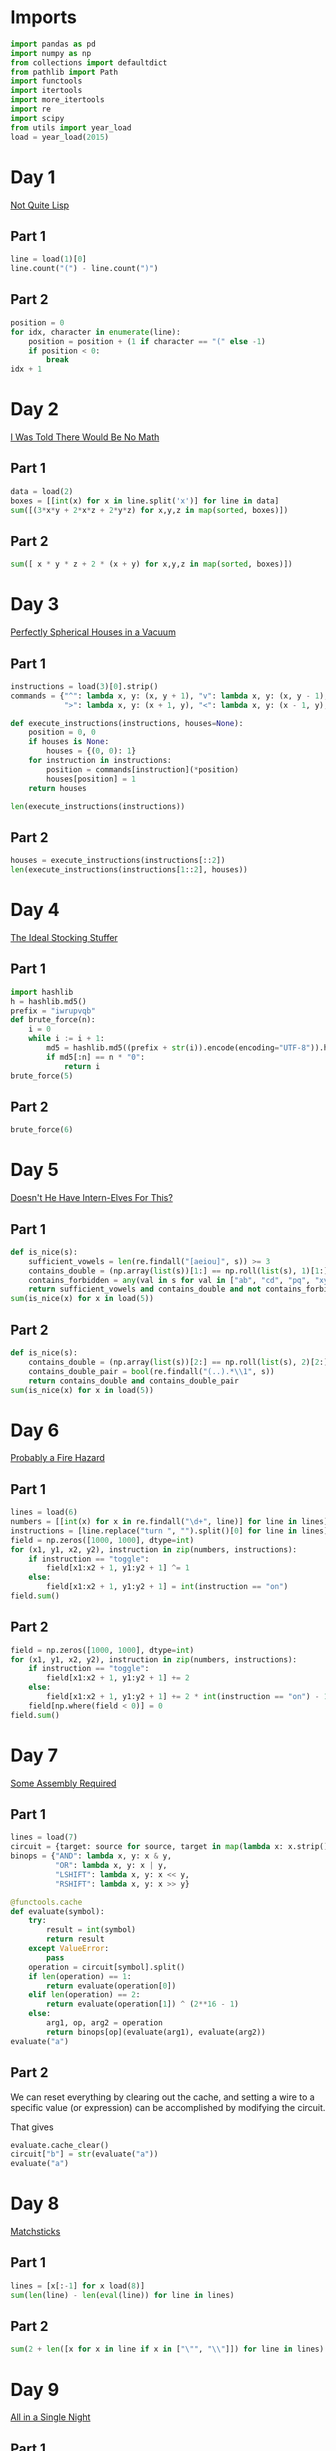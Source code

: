 #+PROPERTY: header-args:jupyter-python  :session aoc-2015 :kernel aoc
#+PROPERTY: header-args    :pandoc t

* Imports
#+begin_src jupyter-python
  import pandas as pd
  import numpy as np
  from collections import defaultdict
  from pathlib import Path
  import functools
  import itertools
  import more_itertools
  import re
  import scipy
  from utils import year_load
  load = year_load(2015)
#+end_src

* Day 1
[[https://adventofcode.com/2015/day/1][Not Quite Lisp]]

** Part 1
#+begin_src jupyter-python
  line = load(1)[0]
  line.count("(") - line.count(")")
#+end_src

** Part 2
#+begin_src jupyter-python
  position = 0
  for idx, character in enumerate(line):
      position = position + (1 if character == "(" else -1)
      if position < 0:
          break
  idx + 1
#+end_src

* Day 2
[[https://adventofcode.com/2015/day/2][I Was Told There Would Be No Math]]
** Part 1
#+begin_src jupyter-python
  data = load(2)
  boxes = [[int(x) for x in line.split('x')] for line in data]
  sum([(3*x*y + 2*x*z + 2*y*z) for x,y,z in map(sorted, boxes)])
#+end_src

** Part 2
#+begin_src jupyter-python
sum([ x * y * z + 2 * (x + y) for x,y,z in map(sorted, boxes)])
#+end_src

* Day 3
[[https://adventofcode.com/2015/day/3][Perfectly Spherical Houses in a Vacuum]]
** Part 1
#+begin_src jupyter-python
  instructions = load(3)[0].strip()
  commands = {"^": lambda x, y: (x, y + 1), "v": lambda x, y: (x, y - 1),
              ">": lambda x, y: (x + 1, y), "<": lambda x, y: (x - 1, y),}

  def execute_instructions(instructions, houses=None):
      position = 0, 0
      if houses is None:
          houses = {(0, 0): 1}
      for instruction in instructions:
          position = commands[instruction](*position)
          houses[position] = 1
      return houses

  len(execute_instructions(instructions))
#+end_src

** Part 2
#+begin_src jupyter-python
  houses = execute_instructions(instructions[::2])
  len(execute_instructions(instructions[1::2], houses))
#+end_src

* Day 4
[[https://adventofcode.com/2015/day/4][The Ideal Stocking Stuffer]]
** Part 1
#+begin_src jupyter-python
  import hashlib
  h = hashlib.md5()
  prefix = "iwrupvqb"
  def brute_force(n):
      i = 0
      while i := i + 1:
          md5 = hashlib.md5((prefix + str(i)).encode(encoding="UTF-8")).hexdigest()
          if md5[:n] == n * "0":
              return i
  brute_force(5)
#+end_src

** Part 2
#+begin_src jupyter-python
  brute_force(6)
#+end_src

* Day 5
[[https://adventofcode.com/2015/day/5][Doesn't He Have Intern-Elves For This?]]
** Part 1
#+begin_src jupyter-python
  def is_nice(s):
      sufficient_vowels = len(re.findall("[aeiou]", s)) >= 3
      contains_double = (np.array(list(s))[1:] == np.roll(list(s), 1)[1:]).any()
      contains_forbidden = any(val in s for val in ["ab", "cd", "pq", "xy"])
      return sufficient_vowels and contains_double and not contains_forbidden
  sum(is_nice(x) for x in load(5))
#+end_src

** Part 2
#+begin_src jupyter-python
  def is_nice(s):
      contains_double = (np.array(list(s))[2:] == np.roll(list(s), 2)[2:]).any()
      contains_double_pair = bool(re.findall("(..).*\\1", s))
      return contains_double and contains_double_pair
  sum(is_nice(x) for x in load(5))
#+end_src

* Day 6
[[https://adventofcode.com/2015/day/6][Probably a Fire Hazard]]
** Part 1
#+begin_src jupyter-python
  lines = load(6)
  numbers = [[int(x) for x in re.findall("\d+", line)] for line in lines]
  instructions = [line.replace("turn ", "").split()[0] for line in lines]
  field = np.zeros([1000, 1000], dtype=int)
  for (x1, y1, x2, y2), instruction in zip(numbers, instructions):
      if instruction == "toggle":
          field[x1:x2 + 1, y1:y2 + 1] ^= 1
      else:
          field[x1:x2 + 1, y1:y2 + 1] = int(instruction == "on")
  field.sum()
#+end_src

** Part 2
#+begin_src jupyter-python
  field = np.zeros([1000, 1000], dtype=int)
  for (x1, y1, x2, y2), instruction in zip(numbers, instructions):
      if instruction == "toggle":
          field[x1:x2 + 1, y1:y2 + 1] += 2
      else:
          field[x1:x2 + 1, y1:y2 + 1] += 2 * int(instruction == "on") - 1
      field[np.where(field < 0)] = 0
  field.sum()
#+end_src

* Day 7
[[https://adventofcode.com/2015/day/7][Some Assembly Required]]
** Part 1
#+begin_src jupyter-python
  lines = load(7)
  circuit = {target: source for source, target in map(lambda x: x.strip().split(" -> "), lines)}
  binops = {"AND": lambda x, y: x & y,
            "OR": lambda x, y: x | y,
            "LSHIFT": lambda x, y: x << y,
            "RSHIFT": lambda x, y: x >> y}

  @functools.cache
  def evaluate(symbol):
      try:
          result = int(symbol)
          return result
      except ValueError:
          pass
      operation = circuit[symbol].split()
      if len(operation) == 1:
          return evaluate(operation[0])
      elif len(operation) == 2:
          return evaluate(operation[1]) ^ (2**16 - 1)
      else:
          arg1, op, arg2 = operation
          return binops[op](evaluate(arg1), evaluate(arg2))
  evaluate("a")
#+end_src

** Part 2
We can reset everything by clearing out the cache, and setting a wire to a specific value (or expression) can be accomplished by modifying the circuit.

That gives
#+begin_src jupyter-python
  evaluate.cache_clear()
  circuit["b"] = str(evaluate("a"))
  evaluate("a")
#+end_src

* Day 8
[[https://adventofcode.com/2015/day/8][Matchsticks]]
** Part 1
#+begin_src jupyter-python
  lines = [x[:-1] for x load(8)]
  sum(len(line) - len(eval(line)) for line in lines)
#+end_src

** Part 2
#+begin_src jupyter-python
  sum(2 + len([x for x in line if x in ["\"", "\\"]]) for line in lines)
#+end_src

* Day 9
[[https://adventofcode.com/2015/day/9][All in a Single Night]]
** Part 1
#+begin_src jupyter-python
  d = {}
  data = [x.split() for x in load(9)]
  for source, _, destination, __, distance in data:
      d[(source, destination)] = int(distance)
      d[(destination, source)] = int(distance)
  cities = set(x[0] for x in d.keys())
  tours = [sum(d[route[start], route[start + 1]] for start in range(len(cities) - 1))
           for route in itertools.permutations(cities)]
  min(tours)
#+end_src

** Part 2
#+begin_src jupyter-python
  max(tours)
#+end_src

* Day 10
[[https://adventofcode.com/2015/day/10][Elves Look, Elves Say]]
** Part 1
#+begin_src jupyter-python
  message = "3113322113"
  regex = re.compile(r"(([123])\2*)")
  for _ in range(40):
      runs = re.findall(regex, message)
      message = ''.join([str(len(run)) + run[0] for run in map(lambda x: x[0], runs)])
  len(message)
#+end_src

** Part 2
#+begin_src jupyter-python
  for _ in range(10):
      runs = re.findall(regex, message)
      message = ''.join([str(len(run)) + run[0] for run in map(lambda x: x[0], runs)])
  len(message)

#+end_src

* Day 11

[[https://adventofcode.com/2015/day/11][Corporate Policy]]

** Part 1
So there are two jobs here:

1. Determine whether a candidate password is valid
2. Iterate over candidate passwords in order, starting with the puzzle input

Is valid is not too difficult to accomplish. The "straight" condition can be rewritten as "1, 1" appears somewhere in the list of differences between neighboring characters. The "double pair" condition can be shortly expressed as matching a simple regex. Forbidding certain characters outright is most easily accomplished by never generating them as candidates

To iterate over candidate passwords, we first construct a helper method to iterate over candidate passwords that keep some prefix string fixed. The full iterator is then a chain over all these with successively shorter prefix strings.

#+begin_src jupyter-python
  def has_straight(password):
      if isinstance(password, str):
          password = np.array([ord(x) for x in password], dtype=int)
      differences = np.diff(password)
      return (1, 1) in zip(differences, differences[1:])


  r = re.compile(r"(.)\1.*(.)\2")
  def has_double_pair(password):
      return bool(re.search(r, "".join(chr(x) for x in password)))

  def is_valid_password(password):
      return has_double_pair(password) and has_straight(password)

  puzzle_input = tuple(ord(x) for x in "hxbxwxba")
  password = puzzle_input
  characters = tuple(ord(x) for x in "abcdefghjkmnpqrstuvwxyz")

  def iterate(string, prefix_length):
      n_free = len(string) - prefix_length - 1
      first = characters[characters.index(string[prefix_length]) + 1:]

      suffixes = itertools.product(first, *([characters]*n_free))
      for suffix in suffixes:
          yield string[:prefix_length] + suffix

  password_iterator = itertools.chain.from_iterable([iterate(password, l) for l in range(len(password))][::-1])
  while not is_valid_password(password):
      password = next(password_iterator)
  print("".join(chr(x) for x in password))
#+end_src

** Part 2
#+begin_src jupyter-python
  password = next(password_iterator)
  while not is_valid_password(password):
      password = next(password_iterator)
  print("".join(chr(x) for x in password))

#+end_src

* Day 12
[[https://adventofcode.com/2015/day/12][JSAbacusFramework.io]]
** Part 1
For the first part, we've been promised that integers only appear as integers. So there's no reason to try and read in the json properly - a simple regex does the trick
#+begin_src jupyter-python
  s = load(12, "int")
  sum([n for line in s for n in line])
#+end_src

** Part 2
That approach obviously doesn't work for the second part, so we'll need a json library
#+begin_src jupyter-python
  import json
  s = json.loads(load(12, "raw"))
  def find_value(structure):
      if isinstance(structure, str):
          return 0
      if isinstance(structure, int):
          return structure
      if isinstance(structure, list):
          return(sum(find_value(x) for x in structure))
      if "red" in structure.values():
          return 0
      return sum(find_value(x) for x in structure.values())
  find_value(s)
#+end_src


* Day 13
[[https://adventofcode.com/2015/day/13][Knights of the Dinner Table]]
** Part 1
#+begin_src jupyter-python
  data = load(13)
  def parse(line):
      words = line.strip().split()
      people = tuple(sorted([words[0], words[-1][:-1]]))
      amount = int(re.search("(\d+)", line).groups(0)[0])
      sign = 2 * ("gain" in words) - 1
      return people, amount * sign
  scores = defaultdict(int)
  for line in load(13):
      people, score = parse(line)
      scores[people] += score

  people = sorted(set([person for pair in scores.keys() for person in pair]))
  def calculate_score(permutation):
      score = 0
      n = len(permutation)
      for i in range(n):
          score += scores[tuple(sorted([permutation[i], permutation[(i + 1) % n]]))]
      return score
  maxval = 0
  for permutation in itertools.permutations(people[1:]):
      score = calculate_score((people[0],) + permutation)
      if score > maxval:
          maxval = score
  maxval
#+end_src

** Part 2
Here we see the magic of the defaultdict - since all of the pairs involving "You" have a net score of zero, we don't need to change the scoring dictionary at all. We just add "You" to the people we are permuting over, and run everything exactly as before.
#+begin_src jupyter-python
  maxval = 0
  for permutation in itertools.permutations(people[1:] + ["You"]):
      score = calculate_score((people[0],) + permutation)
      if score > maxval:
          maxval = score
  maxval
#+end_src

* Day 14
[[https://adventofcode.com/2015/day/14][Reindeer Olympics]]
** Part 1
#+begin_src jupyter-python
  reindeer = load(14, "int")
  def score(time, speed, on, off):
      cycle_length = on + off
      n_cycles = time // (cycle_length)
      offset = min(on, n_cycles % cycle_length)
      return speed * (n_cycles * on + offset)
  max(map(lambda x: score(2503, *x), reindeer))
#+end_src
** Part 2
#+begin_src jupyter-python
  wins = np.zeros(len(numbers))
  positions = np.zeros(len(numbers))
  for i in range(2503):
      for idx, (speed, on, off) in enumerate(reindeer):
          cycle_length = on + off
          if i % cycle_length < on:
              positions[idx] += speed
      wins += (positions == max(positions))
  max(wins)
#+end_src

* Day 15
[[https://adventofcode.com/2015/day/15][Science for Hungry People]]

** Part 1
Since each of the values has to be positive, we can derive some constraints on how much of each ingredient we can use. We know there are 100 of each in total, so letting the four variables be $w, x, y, z$, we have $w + x + y + z = 100$. Additionally, since only one ingredient contributes a positive value to any given quantitity we have to use at least one of each. With that out of the way we can use the matrix to set up the following system of inequalities:


\begin{align*}
 3w - 3x - y &> 0 \\
 4y - 3z &> 0 \\
 -3w + 2z &> 0
\end{align*}

From that we can derive the following bounds for the amount of each ingredient

\begin{align*}
1 &\leq w\leq 39\\
1 &\leq x\leq 39\\
1 &\leq y\leq 72\\
1 &\leq z\leq 65
\end{align*}

For example, the upper bound on $w$ follows from the last inequality, which implies that $z > 1.5 w$. The one on $x$ comes from the first inequality, which implies that $x < w$.

The last thing to consider is that once three of the values are fixed, the fourth is known. Together, these optimizations let us reduce the cases we have to consider from 1 million to less than 50k.
#+begin_src jupyter-python
  data = np.array(load(15, "int")).T
  initial_bounds = [[1, 39 + 1], [1, 39 + 1], [1, 72 + 1], [1, 65 + 1]]
  def calculate(part=1):
      maxval = 0
      for w in range(*initial_bounds[0]):
          for x in range(1, w):
              left, right = initial_bounds[2]
              new_y = 3 * (w - x)
              for y in range(left, min(right, new_y)):
                  z = 100 - x - y - w
                  score = (data @ (w, x, y, z))
                  if (score <= 0).any() or (part == 2 and (score[-1] != 500)):
                      continue
                  val = np.product(score[:-1])
                  if val > maxval:
                      maxval = val
      return maxval
  calculate()
#+end_src

** Part 2
#+begin_src jupyter-python
  calculate(2)
#+end_src

* Day 16
[[https://adventofcode.com/2015/day/16][Aunt Sue]]
** Part 1
#+begin_src jupyter-python
  data = load(16)
  sues = {}
  for line in data:
      sep = line.index(":")
      sue, info = line[:sep], line[sep + 1:]
      sues[int(sue.split()[1])] = {k: int(v) for k, v in
                                   map(lambda x: x.split(": "), info.strip().split(", "))}
  match = {"children": 3,
           "cats": 7,
           "samoyeds": 2,
           "pomeranians": 3,
           "akitas": 0,
           "vizslas": 0,
           "goldfish": 5,
           "trees": 3,
           "cars": 2,
           "perfumes": 1}
  for sue in sues:
      comparison = sues[sue]
      for key in match:
          if key not in comparison:
              continue
          if match[key] != comparison[key]:
              break
      else:
          print(sue)
          break
#+end_src
** Part 2
#+begin_src jupyter-python
  for sue in sues:
      comparison = sues[sue]
      for key in match:
          if key not in comparison:
              continue
          f = lambda known, measured: known == measured
          if key in ["cats", "trees"]:
              f = lambda known, measured: measured > known
          elif key in ["pomeranians", "goldfish"]:
              f = lambda known, measured: measured < known
          if not f(match[key], comparison[key]):
              break
      else:
          print(sue)
          break

#+end_src
* Day 17
[[https://adventofcode.com/2015/day/17][No Such Thing as Too Much]]
** Part 1
#+begin_src jupyter-python
  def count(value, containers):
      if value == 0:
          return 1
      if value < 0 or len(containers) == 0:
          return 0
      return count(value - containers[0], containers[1:]) + count(value, containers[1:])
  count(150, load(17, "np"))
#+end_src
** Part 2
#+begin_src jupyter-python
  def count(value, containers):
      result = defaultdict(int)
      def inner(value, containers, depth):
          if value == 0:
              result[depth] += 1
              return
          if value < 0 or len(containers) == 0:
              return
          inner(value - containers[0], containers[1:], depth + 1)
          inner(value, containers[1:], depth)
      inner(value, containers, 0)
      return result
  result = count(150, load(17, "np"))
  result[min(result.keys())]
#+end_src

* Day 18
[[https://adventofcode.com/2015/day/18][Like a GIF For Your Yard]]
** Part 1
#+begin_src jupyter-python
  weights = [[1, 1, 1], [1, 1, 1], [1, 1, 1]]
  initial_board = np.array([[0 if char == "." else 1 for char in line.strip()]
                            for line in load(18)])
  board = initial_board.copy()
  for i in range(100):
      mask = scipy.ndimage.convolve(board, weights, mode='constant')
      board = ((mask == 3) | ((mask - board) == 3)).astype(int)
  board.sum()
#+end_src

** Part 2
#+begin_src jupyter-python
  def fix_corners(board):
      board = np.roll(board, 1, axis=[0,1])
      board[:2, :2] = 1
      return np.roll(board, -1, axis=[0,1])

  board = fix_corners(initial_board)
  for i in range(100):
      mask = scipy.ndimage.convolve(board, weights, mode='constant')
      board = fix_corners(((mask == 3) | ((mask - board) == 3)).astype(int))
  board.sum()
#+end_src

* Day 19
[[https://adventofcode.com/2015/day/19][Medicine for Rudolph]]
** Part 1
#+begin_src jupyter-python
  data = load(19)
  transitions, initial_string = data[:-2], data[-1].strip()
  transitions = [x.strip().split(" => ") for x in transitions]
  transformations = defaultdict(list)
  for source, dest in transitions:
      transformations[source].append(dest)
  element_regex = "[A-Z][a-z]?"
  elements = re.findall(element_regex, initial_string)
  result = set()
  for idx, element in enumerate(elements):
      prefix = ''.join(elements[:idx])
      suffix = ''.join(elements[idx+1:])
      for transformation in transformations[element]:
          result.add(prefix + transformation + suffix)
  len(result)
#+end_src

** Part 2
Instead of trying to make the final string starting from "e" and using the given transformations, we can equivalently try to reduce the final string to "e" using the reverse transformations - that should be the same thing.

If we're naive about this, it's going to take a very long time. One thing to notice is that "Ca" only appears on the right hand side of our transformation rules as "X => XCa" or "X => CaX". So generating one unit of "Ca" always takes one step, and we can pretend there's a rule of the form "'∅ => Ca".

That still leaves us with more than 100k candidates for shortening after only 4 reverse substitutions, which is less than ideal. Luckily, there's a pen and paper solution!

Looking further at the list of reactions given, all the ones that don't produce Rn are of the form "A => BC", and thus always take exactly one step to increase the length of the molecule by one.

The only remaining question is how efficiently we can use the Rn we have available. Now, some of the "Rn" reactions give a "C" to start with, but "C" is not the source of any reaction and it's not present in our string, so we can completely ignore these. Looking at the remainder, all the reactions convert one element into four, apart from "H => NRnFYFAr" and "Ca => SiRnFYFAr", which convert one to six. There are only 6 Ys in the initial string, so these reactions have to run exactly six times, and the others run 30 times (There are 36 Rns in my input)

There are 292 elements in the initial string. After getting rid of Rns I have 292 - 5 * 6 - 3 * 30 = 172 elements left, and have spent 36 reactions. Getting to one electron requires a further 171 reactions for a total of 207.

* Day 20
[[https://adventofcode.com/2015/day/20][Infinite Elves and Infinite Houses]]
** Part 1
We're looking for numbers that have lots of divisors compared to how big they are. A bit of ass-pulling lets me guess that they have to be divisible by 60.
#+begin_src jupyter-python
  target = 33100000
  def sum_of_factors(n, part=1):
      result = 0
      for i in range(1, int(np.sqrt(n)) + 1):
          if n % i == 0:
              if part == 1:
                  result += i + int(n // i)
              else:
                  div = n // i
                  result += (i if div <= 50 else 0) + (div if i <= 50 else 0)
      return result

  def run(target, part=1):
      i, total = 0, 0
      while total < target:
          i += 60
          total = sum_of_factors(i, part)
      return i
  run(target / 10)
#+end_src

** Part 2
The only things that change for part 2 are the target, and the calculation of the sum of factors. That's most easily done by passing a "part" flag to the sum of factors function, and a "target" parameter to run. Of course, that makes the following look fairly boring:
#+begin_src jupyter-python
  run(target / 11, 2)
#+end_src

* Day 21
[[https://adventofcode.com/2015/day/21][RPG Simulator 20XX]]
** Part 1
#+begin_src jupyter-python
  data = {k: int(v) for k,v in map(lambda x: x.split(":"), load(20))}
  turns = [(armor, np.ceil(100 / (data["Damage"] - armor)) - 1) for armor in range(8)]
  attack_needed = [np.ceil(data["Hit Points"] / (x[1] + 1)) + data["Armor"] for x in turns]

  equipment= load("20_auxiliary", "int")
  equipment = equipment[:10] + [x[1:] for x in equipment[10:]]
  weapons = equipment[:5]
  armor = equipment[5:10]
  rings = equipment[10:]

  # Use itertools to select one weapon, at most one armor and at most two rings
  options = itertools.product(weapons, itertools.chain([[0, 0, 0]], armor), itertools.chain([[0, 0, 0]], rings, itertools.combinations(rings, 2)))

  # The two ring case has to be flattened
  options = [list(option[:-1]) + list(option[-1]) if isinstance(option[-1], tuple) else option for option in options]

  # Then we have regular data and can just convert to a numpy array and sum
  sums = [np.array(option, dtype=int).sum(axis=0) for option in options]

  # We need the smallest gold value that has enough (damage, armor)
  min(s[0] for s in sums if s[1] >= attack_needed[min(s[2], 7)])
#+end_src

** Part 2
With all that in place, part 2 is just inverting an inequality and changing a min to a max:
#+begin_src jupyter-python
  max(s[0] for s in sums if s[1] < attack_needed[min(s[2], 7)])
#+end_src

* Day 22

** Part 1
#+begin_src jupyter-python
  import queue
  def update_effects(effects):
      return tuple([max(x - 2, 0) for x in effects])

  def apply_effects(state, part=1):
      own_hp, boss_hp, mana, shield, poison, recharge = state
      return (own_hp - (2 if shield else 9) - (1 if part == 2 else 0),
              boss_hp - (6 if poison else 0),
              mana + (202 if recharge > 1 else 101 if recharge else 0))

  def neighbors(state, part=1):
      if state[0] <= 0:
          return []
      new_hp, new_boss_hp, new_mana = apply_effects(state, part=part)
      new_effects = update_effects(state[-3:])
      neighbors = [(53, (new_hp, new_boss_hp - 4, new_mana - 53) + new_effects),
                   (73, (new_hp + 2, new_boss_hp - 2, new_mana - 73) + new_effects)]
      costs = [113, 173, 229]
      durations = [6, 6, 5]
      for idx, (cost, duration) in enumerate(zip(costs, durations)):
          if state[2] < cost or new_effects[idx] != 0:
              continue
          new_state = list(state).copy()
          new_state[idx + 3] = duration
          new_hp, new_boss_hp, new_mana = apply_effects(new_state, part=part)
          new_effects = update_effects(new_state[-3:])
          neighbors.append((cost, (new_hp, new_boss_hp, new_mana - cost) + new_effects))
      return [neighbor for neighbor in neighbors if neighbor[1][2] >= 0]
  initial_state = (50, 58, 500, 0, 0, 0)
  q = queue.PriorityQueue()
  q.put((0, initial_state))

  while q:
      cost, state = q.get()
      if state[1] <= 0:
          break
      for neighbor in neighbors(state):
          extra_cost, new_state = neighbor
          q.put((cost + extra_cost, new_state))
  cost
#+end_src

** Part 2
#+begin_src jupyter-python
  initial_state = (49, 58, 500, 0, 0, 0)
  q = queue.PriorityQueue()
  q.put((0, initial_state))

  while q:
      cost, state = q.get()
      if state[1] <= 0:
          break
      for neighbor in neighbors(state, part=2):
          extra_cost, new_state = neighbor
          q.put((cost + extra_cost, new_state))
  cost
#+end_src


* Day 23
[[https://adventofcode.com/2015/day/23][Opening the Turing Lock]]
** Part 1
#+begin_src jupyter-python
  arithmetics = {"inc": lambda x: x + 1, "tpl": lambda x: x * 3, "hlf": lambda x: int(x // 2)}
  jumps = {"jmp": lambda x: True, "jie": lambda x: (x % 2) == 0, "jio": lambda x: x == 1}
  known_tokens = list(arithmetics.keys()) + list(jumps.keys()) + ["a", "b"]
  data = [line.strip().replace(",", "").split() for line in load(23)]
  data = [[token if token in known_tokens else int(token) for token in line]
          for line in data]
  def run(program, part=1):
      ip = 0
      registers = defaultdict(int)
      registers["a"] = int(part == 2)
      while ip < len(program):
          instruction = program[ip]
          if instruction[0] in arithmetics:
              registers[instruction[1]] = arithmetics[instruction[0]](registers[instruction[1]])
          else:
              if jumps[instruction[0]](registers[instruction[1]]):
                  ip += instruction[-1] - 1
          ip += 1
      return registers
  run(data)["b"]
#+end_src
** Part 2
A flag in the "run" function lets us change the relevant register for part 2
#+begin_src jupyter-python
  run(data, 2)["b"]
#+end_src

* Day 24
[[https://adventofcode.com/2015/day/24][It Hangs in the Balance]]
** Part 1
Here's a buggy implementation of part 1. It only looks at the smallest sets that can make the first compartment and completely ignores the others. For the first part that's semi justifiable, since the amount of small numbers in the input make it very likely that the leftover set can be partitioned into two.
#+begin_src jupyter-python
  data = load(24, "np")
  def run(splits = 3):
      target = data.sum() / splits
      i = 1
      while True:
          for combination in itertools.combinations(data[::-1], i):
              if sum(combination) == target:
                  break
          else:
              i += 1
              continue
          break
      return min(map(lambda x: np.product(x),
                     filter(lambda x: sum(x) == target,
                            itertools.combinations(data[::-1], i))))
  run()
#+end_src

** Part 2
For the second part, the same cheat works, but is less justifiable, since I don't actually check that the remaining set can be partitioned into three.
#+begin_src jupyter-python
  run(4)
#+end_src

* Day 25

** Part 1
#+begin_src jupyter-python
  def coordinates_to_n(row, column):
      n = row + column
      complete_triangles = (n - 1) * (n - 2) / 2
      return int(complete_triangles) + column
  row, column = 3010, 3019
  n = coordinates_to_n(row, column)
  s = 20151125
  for i in range(n - 1):
      s = (s * (252533)) % 33554393
  s
#+end_src

